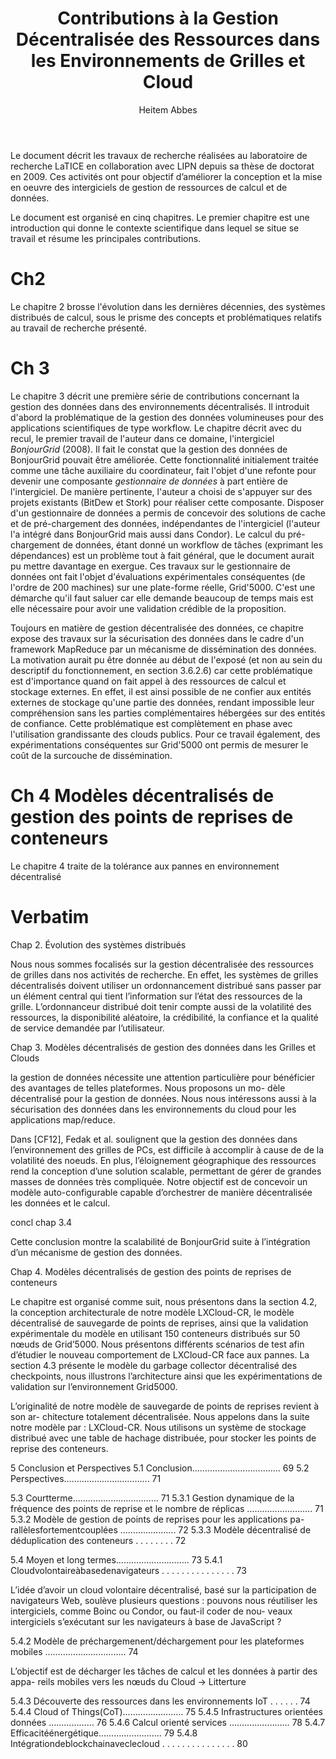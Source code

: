 
#+TITLE: Contributions à la Gestion Décentralisée des Ressources dans les Environnements de Grilles et Cloud
#+AUTHOR: Heitem Abbes


Le  document  décrit  les  travaux  de recherche  réalisées  au  laboratoire  de
recherche  LaTICE  en  collaboration  avec  LIPN depuis  sa  thèse  de  doctorat
en 2009. Ces activités ont pour objectif d’améliorer la conception et la mise en
oeuvre des intergiciels de gestion de ressources de calcul et de données.

Le document  est organisé en cinq  chapitres. Le premier chapitre est une
introduction qui donne le contexte scientifique dans lequel se situe se travail
et résume les principales contributions.


* Ch2
Le  chapitre 2  brosse l'évolution  dans les  dernières décennies,  des systèmes
distribués de calcul, sous le prisme  des concepts et problématiques relatifs au
travail  de recherche  présenté.  

* Ch 3
Le chapitre 3  décrit une première série de contributions  concernant la gestion
des  données dans  des environnements  décentralisés.  Il  introduit d'abord  la
problématique  de la  gestion  des données  volumineuses  pour des  applications
scientifiques de  type workflow.  Le chapitre  décrit avec du recul,  le premier
travail de l'auteur dans ce domaine, l'intergiciel /BonjourGrid/ (2008). Il fait
le constat  que la gestion  des données  de BonjourGrid pouvait  être améliorée.
Cette  fonctionnalité  initialement  traitée   comme  une  tâche  auxiliaire  du
coordinateur,   fait  l'objet   d'une  refonte   pour  devenir   une  composante
/gestionnaire  de  données/  à  part   entière  de  l'intergiciel.   De  manière
pertinente, l'auteur a choisi de s'appuyer  sur des projets existants (BitDew et
Stork) pour réaliser  cette composante. Disposer d'un gestionnaire  de données a
permis de  concevoir des solutions  de cache  et de pré-chargement  des données,
indépendantes de l'intergiciel (l'auteur l'a intégré dans BonjourGrid mais aussi
dans Condor). Le calcul du pré-chargement de données, étant donné un workflow de
tâches (exprimant les  dépendances) est un problème tout à  fait général, que le
document aurait pu mettre davantage en  exergue. Ces travaux sur le gestionnaire
de  données  ont  fait  l'objet d'évaluations  expérimentales  conséquentes  (de
l'ordre  de 200  machines) sur  une  plate-forme réelle,  Grid'5000.  C'est  une
démarche qu'il  faut saluer  car elle  demande beaucoup de  temps mais  est elle
nécessaire pour avoir une validation crédible de la proposition.

Toujours en matière de gestion décentralisée des données, ce chapitre expose des
travaux sur la  sécurisation des données dans le cadre  d'un framework MapReduce
par un  mécanisme de  dissémination des  données. La  motivation aurait  pu être
donnée au début de l'exposé (et non  au sein du descriptif du fonctionnement, en
section 3.6.2.6) car cette problématique est  d'importance quand on fait appel à
des ressources de  calcul et stockage externes. En effet,  il est ainsi possible
de  ne confier  aux  entités externes  de stockage  qu'une  partie des  données,
rendant impossible leur compréhension sans les parties complémentaires hébergées
sur des entités de confiance. Cette problématique est complètement en phase avec
l'utilisation grandissante  des clouds publics.  Pour ce travail  également, des
expérimentations conséquentes sur Grid'5000 ont permis  de mesurer le coût de la
surcouche de dissémination.


* Ch 4 Modèles décentralisés de gestion des points de reprises de conteneurs

Le  chapitre 4 traite  de la  tolérance aux  pannes en environnement décentralisé



* Verbatim

Chap 2. Évolution des systèmes distribués

Nous  nous sommes  focalisés  sur  la gestion  décentralisée  des ressources  de
grilles dans  nos activités  de recherche.   En effet,  les systèmes  de grilles
décentralisés doivent  utiliser un ordonnancement  distribué sans passer  par un
élément  central  qui  tient  l’information  sur l’état  des  ressources  de  la
grille. L’ordonnanceur  distribué doit tenir  compte aussi de la  volatilité des
ressources,  la disponibilité  aléatoire,  la crédibilité,  la  confiance et  la
qualité de service demandée par l’utilisateur.

Chap 3. 
Modèles décentralisés de gestion des données dans les Grilles et Clouds

la gestion de données nécessite une attention particulière pour bénéficier des avantages de telles plateformes. Nous proposons un mo- dèle décentralisé pour la gestion de données. Nous nous intéressons aussi à la sécurisation des données dans les environnements du cloud pour les applications map/reduce.

Dans [CF12], Fedak et al. soulignent que la gestion des données dans l’environnement des grilles de PCs, est difficile à accomplir à cause de de la volatilité des noeuds. En plus, l’éloignement géographique des ressources rend la conception d’une solution scalable, permettant de gérer de grandes masses de données très compliquée.
Notre objectif est de concevoir un modèle auto-configurable capable d’orchestrer de manière décentralisée les données et le calcul.


concl chap 3.4

Cette conclusion montre la scalabilité de BonjourGrid suite à l’intégration d’un mécanisme de gestion des données.




Chap 4.
Modèles décentralisés de gestion des points de reprises de conteneurs


Le chapitre  est organisé comme  suit, nous présentons  dans la section  4.2, la
conception architecturale  de notre modèle LXCloud-CR,  le modèle décentralisé
de sauvegarde  de points de reprises,  ainsi que la validation  expérimentale du
modèle en  utilisant 150 conteneurs distribués  sur 50 nœuds de  Grid’5000. Nous
présentons différents scénarios  de test afin d’étudier  le nouveau comportement
de LXCloud-CR  face aux  pannes. La  section 4.3 présente  le modèle  du garbage
collector décentralisé des checkpoints, nous illustrons l’architecture ainsi que
les expérimentations de validation sur l’environnement Grid5000.


L’originalité de notre modèle de sauvegarde de points de reprises revient à son ar- chitecture totalement décentralisée. Nous appelons dans la suite notre modèle par : LXCloud-CR. Nous utilisons un système de stockage distribué avec une table de hachage distribuée, pour stocker les points de reprise des conteneurs.



5 Conclusion et Perspectives
5.1 Conclusion................................... 69
5.2 Perspectives.................................. 71

5.3 Courtterme.................................. 71
5.3.1 Gestion dynamique de la fréquence des points de reprise et le nombre de réplicas .......................... 71
5.3.2 Modèle de gestion de points de reprises pour les applications pa- rallèlesfortementcouplées ...................... 72
5.3.3 Modèle décentralisé de déduplication des conteneurs . . . . . . . . 72

5.4 Moyen et long termes............................. 73
5.4.1 Cloudvolontaireàbasedenavigateurs . . . . . . . . . . . . . . . 73

L’idée d’avoir un cloud volontaire décentralisé, basé sur la participation de navigateurs Web, soulève plusieurs questions : pouvons nous réutiliser les intergiciels, comme Boinc ou Condor, ou faut-il coder de nou- veaux intergiciels s’exécutant sur les navigateurs à base de JavaScript ?


5.4.2 Modèle de préchargemenent/déchargement pour les plateformes mobiles ................................ 74

L’objectif est de décharger les tâches de calcul et les données à partir des appa- reils mobiles vers les nœuds du Cloud
-> Litterture

5.4.3 Découverte des ressources dans les environnements IoT . . . . . . 74
5.4.4 Cloud of Things(CoT)........................ 75
5.4.5 Infrastructures orientées données .................. 76
5.4.6 Calcul orienté services ........................ 78
5.4.7 Efficacitéénergétique......................... 79
5.4.8 Intégrationdeblockchainaveclecloud . . . . . . . . . . . . . . . 80
